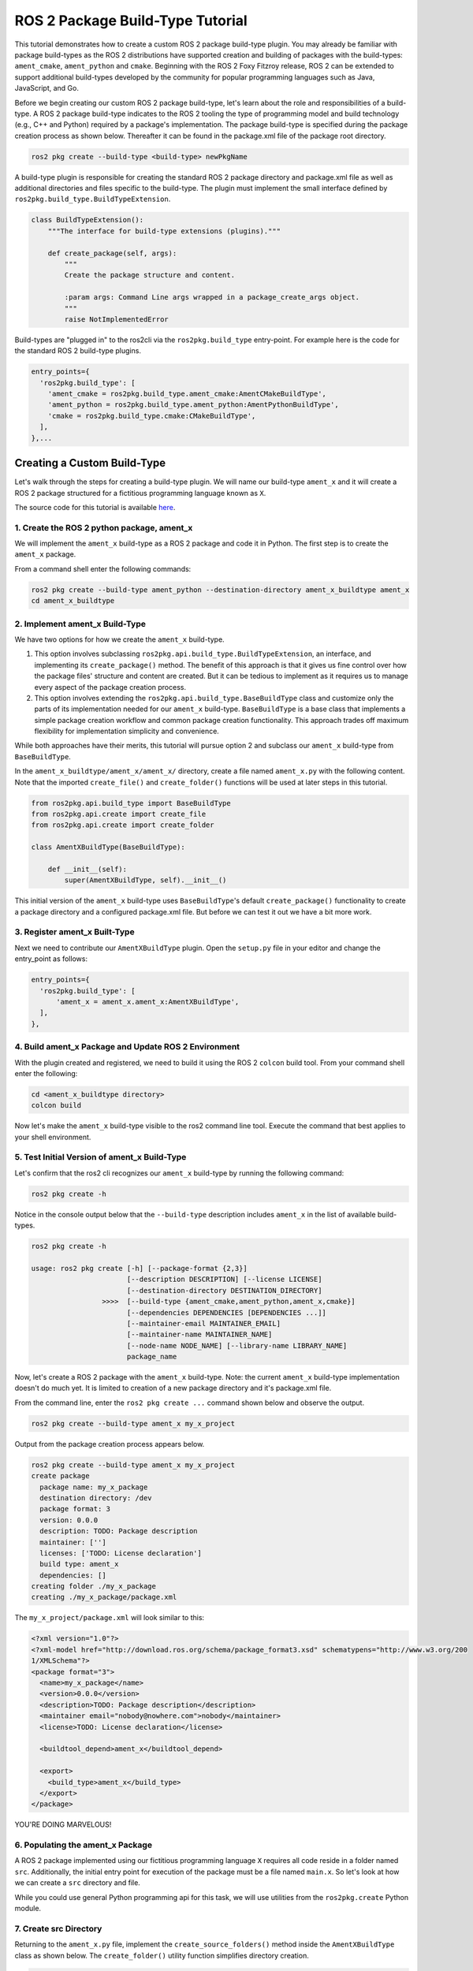 
ROS 2 Package Build-Type Tutorial
=================================

This tutorial demonstrates how to create a custom ROS 2 package build-type plugin. You may already be familiar with package build-types as the ROS 2 distributions have supported creation and building of packages with the build-types: ``ament_cmake``, ``ament_python`` and ``cmake``. Beginning with the ROS 2 Foxy Fitzroy release, ROS 2 can be extended to support additional build-types developed by the community for popular programming languages such as Java, JavaScript, and Go.  

Before we begin creating our custom ROS 2 package build-type, let's learn about the role and responsibilities of a build-type.  A ROS 2 package build-type indicates to the ROS 2 tooling the type of programming model and build technology (e.g., C++ and Python) required by a package's implementation. The package build-type is specified during the package creation process as shown below. Thereafter it can be found in the package.xml file of the package root directory.

.. code-block:: console

   ros2 pkg create --build-type <build-type> newPkgName

A build-type plugin is responsible for creating the standard ROS 2 package directory and package.xml file as well as additional directories and files specific to the build-type. The plugin must implement the small interface defined by ``ros2pkg.build_type.BuildTypeExtension``.

.. code-block:: python

   class BuildTypeExtension():
       """The interface for build-type extensions (plugins)."""

       def create_package(self, args):
           """
           Create the package structure and content.

           :param args: Command Line args wrapped in a package_create_args object.
           """
           raise NotImplementedError

Build-types are "plugged in" to the ros2cli via the ``ros2pkg.build_type`` entry-point. For example here is the code for the standard ROS 2 build-type plugins.

.. code-block:: python

   entry_points={
     'ros2pkg.build_type': [
       'ament_cmake = ros2pkg.build_type.ament_cmake:AmentCMakeBuildType',
       'ament_python = ros2pkg.build_type.ament_python:AmentPythonBuildType',
       'cmake = ros2pkg.build_type.cmake:CMakeBuildType',
     ],
   },...

Creating a Custom Build-Type
----------------------------

Let's walk through the steps for creating a build-type plugin. We will name our build-type ``ament_x`` and it will create a ROS 2 package structured for a fictitious programming language known as ``X``.

The source code for this tutorial is available `here <https://github.com/wayneparrott/ament_x_buildtype>`_.

1. Create the ROS 2 python package, ament_x
^^^^^^^^^^^^^^^^^^^^^^^^^^^^^^^^^^^^^^^^^^^

We will implement the ``ament_x`` build-type as a ROS 2 package and code it in Python. The first step is to create the ``ament_x`` package.

From a command shell enter the following commands:

.. code-block:: console

   ros2 pkg create --build-type ament_python --destination-directory ament_x_buildtype ament_x
   cd ament_x_buildtype

2. Implement ament_x Build-Type
^^^^^^^^^^^^^^^^^^^^^^^^^^^^^^^

We have two options for how we create the ``ament_x`` build-type. 

1. This option involves subclassing ``ros2pkg.api.build_type.BuildTypeExtension``, an interface, and implementing its ``create_package()`` method. The benefit of this approach is that it gives us fine control over how the package files' structure and content are created. But it can be tedious to implement as it requires us to manage every aspect of the package creation process.
2. This option involves extending the ``ros2pkg.api.build_type.BaseBuildType`` class and customize only the parts of its implementation needed for our ``ament_x`` build-type. ``BaseBuildType`` is a base class that implements a simple package creation workflow and common package creation functionality. This approach trades off maximum flexibility for implementation simplicity and convenience.

While both approaches have their merits, this tutorial will pursue option 2 and subclass our ``ament_x`` build-type from ``BaseBuildType``.

In the ``ament_x_buildtype/ament_x/ament_x/`` directory, create a file named ``ament_x.py`` with the following content. Note that the imported ``create_file()`` and ``create_folder()`` functions will be used at later steps in this tutorial.

.. code-block:: python

   from ros2pkg.api.build_type import BaseBuildType
   from ros2pkg.api.create import create_file
   from ros2pkg.api.create import create_folder

   class AmentXBuildType(BaseBuildType):

       def __init__(self):
           super(AmentXBuildType, self).__init__()

This initial version of the ``ament_x`` build-type uses ``BaseBuildType``'s default ``create_package()`` functionality to create a package directory and a configured package.xml file. But before we can test it out we have a bit more work.

3. Register ament_x Built-Type
^^^^^^^^^^^^^^^^^^^^^^^^^^^^^^

Next we need to contribute our ``AmentXBuildType`` plugin. Open the ``setup.py`` file in your editor and change the entry_point as follows:

.. code-block:: python

   entry_points={
     'ros2pkg.build_type': [
         'ament_x = ament_x.ament_x:AmentXBuildType',
     ],
   },

4. Build ament_x Package and Update ROS 2 Environment
^^^^^^^^^^^^^^^^^^^^^^^^^^^^^^^^^^^^^^^^^^^^^^^^^^^^^

With the plugin created and registered, we need to build it using the ROS 2 ``colcon`` build tool. From your command shell enter the following:

.. code-block:: console

   cd <ament_x_buildtype directory>
   colcon build

Now let's make the ``ament_x`` build-type visible to the ros2 command line tool. Execute the command that best applies to your shell environment.

.. tags::

  .. group-tag:: Linux & Mac OSX

    .. code-block:: bash

      source install/local_setup.bash
      source install/local_setup.sh
      source install/local_setup.zsh

  .. group-tag:: Windows

    .. code-block:: bash

      install\local_setup.ps1

5. Test Initial Version of ament_x Build-Type
^^^^^^^^^^^^^^^^^^^^^^^^^^^^^^^^^^^^^^^^^^^^^

Let's confirm that the ros2 cli recognizes our ``ament_x`` build-type by running the following command:

.. code-block:: console

   ros2 pkg create -h

Notice in the console output below that the ``--build-type`` description includes ``ament_x`` in the list of available build-types.

.. code-block:: console

   ros2 pkg create -h

   usage: ros2 pkg create [-h] [--package-format {2,3}]
                          [--description DESCRIPTION] [--license LICENSE]
                          [--destination-directory DESTINATION_DIRECTORY]
                    >>>>  [--build-type {ament_cmake,ament_python,ament_x,cmake}]
                          [--dependencies DEPENDENCIES [DEPENDENCIES ...]]
                          [--maintainer-email MAINTAINER_EMAIL]
                          [--maintainer-name MAINTAINER_NAME]
                          [--node-name NODE_NAME] [--library-name LIBRARY_NAME]
                          package_name

Now, let's create a ROS 2 package with the ``ament_x`` build-type. Note: the current ``ament_x`` build-type implementation doesn't do much yet. It is limited to creation of a new package directory and it's package.xml file.

From the command line, enter the ``ros2 pkg create ...`` command shown below and observe the output.

.. code-block:: console

   ros2 pkg create --build-type ament_x my_x_project

Output from the package creation process appears below.

.. code-block:: console

   ros2 pkg create --build-type ament_x my_x_project
   create package
     package name: my_x_package
     destination directory: /dev
     package format: 3
     version: 0.0.0
     description: TODO: Package description
     maintainer: ['']
     licenses: ['TODO: License declaration']
     build type: ament_x
     dependencies: []
   creating folder ./my_x_package
   creating ./my_x_package/package.xml

The ``my_x_project/package.xml`` will look similar to this:

.. code-block:: xml

   <?xml version="1.0"?>
   <?xml-model href="http://download.ros.org/schema/package_format3.xsd" schematypens="http://www.w3.org/200
   1/XMLSchema"?>
   <package format="3">
     <name>my_x_package</name>
     <version>0.0.0</version>
     <description>TODO: Package description</description>
     <maintainer email="nobody@nowhere.com">nobody</maintainer>
     <license>TODO: License declaration</license>

     <buildtool_depend>ament_x</buildtool_depend>

     <export>
       <build_type>ament_x</build_type>
     </export>
   </package>

YOU'RE DOING MARVELOUS!

6. Populating the ament_x Package
^^^^^^^^^^^^^^^^^^^^^^^^^^^^^^^^^^

A ROS 2 package implemented using our fictitious programming language ``X`` requires all code reside in a folder named ``src``. Additionally, the initial entry point for execution of the package must be a file named ``main.x``. So let's look at how we can create a ``src`` directory and file.

While you could use general Python programming api for this task, we will use utilities from the ``ros2pkg.create`` Python module.

7. Create src Directory
^^^^^^^^^^^^^^^^^^^^^^^

Returning to the ``ament_x.py`` file, implement the ``create_source_folders()`` method 
inside the ``AmentXBuildType`` class as shown below. The ``create_folder()`` utility function simplifies directory creation.

.. code-block:: python

   def create_source_folders(self):
     super(AmentXBuildType, self).create_source_folders()

     print('creating source folder')
     self.source_directory = create_folder('src', self.package_directory)
     if not self.source_directory:
       return 'unable to create source folder in ' + self.package_directory

8. Create main.x Using an EmPy Template File
^^^^^^^^^^^^^^^^^^^^^^^^^^^^^^^^^^^^^^^^^^^^

We will use the `EmPy <http://www.alcyone.com/software/empy/>`_ template engine to generate the ``main.x`` file. To do this we need to create a template file for ``main.x`` and provide it to the EmPy interpreter along with a set of values for replacing template parameters and the file path where intepreter output should be written.

Create the file ``main.x.em`` as shown below:

.. tags::

  .. group-tag:: Linux & Mac OSX

    .. code-block:: console

      cd ament_x_buildtype/ament_x/ament_x
      mkdir -p resource/ament_x
      touch resource/ament_x/main.x.em

  .. group-tag:: Windows

    .. code-block:: console

      cd ament_x_buildtype\ament_x\ament_x
      mkdir resource\ament_x
      type nul > resource\ament_x\main.x.em

Add the following content to ``main.x.em`` and save the file. Note that template variables are preceded with a ``@`` character.

.. code-block:: javascript

   main() {
     print('Hi from @package_name.')
   }

*Hang in there we are almost done!*

Add the ``populate()`` method to the ``AmentXBuildType`` class in the ``ament_x.py`` file. This code translates the ``main.x.em`` template file into a new package's ``src/main.x`` file.

.. code-block:: python

   def populate(self):
     super(AmentXBuildType, self).populate()

     params = {
       'package_name': self.package.name
     }
     create_file(
       'ament_x',
       'ament_x/main.x.em',
       self.source_directory,
       'main.x',
       params)

Our final coding change is to inform the Python `setuptools <https://pythonhosted.org/an_example_pypi_project/setuptools.html>`_ installation system to copy the ``ament_x_buildtype/ament_x/ament_x/resource/main.x.em`` file.

Add the ``package_data`` snippet to ``setup.py`` just below the entry_points.

.. code-block::

   entry_points={
     'console_scripts': [
     ],
     'ros2pkg.build_type': [
       'ament_x = ament_x.ament_x:AmentXBuildType',
     ],
   },
   package_data={
     'ament_x': [
       'resource/**/*',
     ],
   },

9. Rebuild ament_x package
^^^^^^^^^^^^^^^^^^^^^^^^^^

Now let's rebuild the ``ament_x`` package to pick up our recent changes. From the ``ament_x_buildtype/`` directory enter the following on the command line:

.. code-block:: console

   colcon build

10. Test ament_x Build-type
^^^^^^^^^^^^^^^^^^^^^^^^^^^

Our last step is to test our latest changes by recreating the ``my_x_project`` from step `7. Create src directory`_. If you haven't done so already remove the former ``my_x_project`` directory and its content.

.. tags::

  .. group-tag:: Linux & Mac OSX

    .. code-block:: console

      cd <path>/my_x_project/..
      rm -rf my_x_project

  .. group-tag:: Windows

    .. code-block:: console

      cd <path>\my_x_project/..
      rmdir /S my_x_project

Now using the ros2 cli tool, create a new version of ``my_x_project``.

.. code-block:: console

   ros2 pkg create --build-type ament_x my_x_project

The ``my_x_project`` directory should appear as follows:

.. code-block:: console

   my_x_project/
     package.xml
     src/
       main.x

Congrats! 
You've successfully created a ROS 2 package build-type. The ament_x build-type can serve as a working example for creating more sophisticated custom build-types. 
The next step is to create a build-type plugin for the colcon build-tool. 
You can start that journey by getting familiar with the colcon `TaskExtensionPoint <https://github.com/colcon/colcon-core/blob/master/colcon_core/task/__init__.py>`_ and explore implementations such as the Python build-type found in the same directory.
